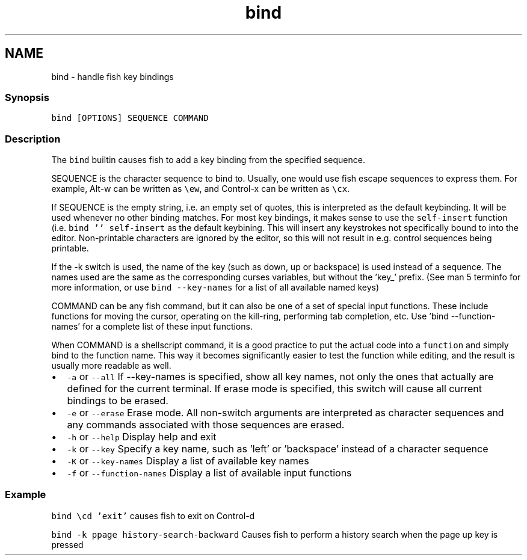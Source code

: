 .TH "bind" 1 "13 Jan 2008" "Version 1.23.0" "fish" \" -*- nroff -*-
.ad l
.nh
.SH NAME
bind - handle fish key bindings
.PP
.SS "Synopsis"
\fCbind [OPTIONS] SEQUENCE COMMAND\fP
.SS "Description"
The \fCbind\fP builtin causes fish to add a key binding from the specified sequence.
.PP
SEQUENCE is the character sequence to bind to. Usually, one would use fish escape sequences to express them. For example, Alt-w can be written as \fC\\ew\fP, and Control-x can be written as \fC\\cx\fP.
.PP
If SEQUENCE is the empty string, i.e. an empty set of quotes, this is interpreted as the default keybinding. It will be used whenever no other binding matches. For most key bindings, it makes sense to use the \fCself-insert\fP function (i.e. \fCbind '' self-insert\fP as the default keybining. This will insert any keystrokes not specifically bound to into the editor. Non-printable characters are ignored by the editor, so this will not result in e.g. control sequences being printable.
.PP
If the -k switch is used, the name of the key (such as down, up or backspace) is used instead of a sequence. The names used are the same as the corresponding curses variables, but without the 'key_' prefix. (See man 5 terminfo for more information, or use \fCbind --key-names\fP for a list of all available named keys)
.PP
COMMAND can be any fish command, but it can also be one of a set of special input functions. These include functions for moving the cursor, operating on the kill-ring, performing tab completion, etc. Use 'bind --function-names' for a complete list of these input functions.
.PP
When COMMAND is a shellscript command, it is a good practice to put the actual code into a \fCfunction\fP and simply bind to the function name. This way it becomes significantly easier to test the function while editing, and the result is usually more readable as well.
.PP
.IP "\(bu" 2
\fC-a\fP or \fC--all\fP If --key-names is specified, show all key names, not only the ones that actually are defined for the current terminal. If erase mode is specified, this switch will cause all current bindings to be erased.
.IP "\(bu" 2
\fC-e\fP or \fC--erase\fP Erase mode. All non-switch arguments are interpreted as character sequences and any commands associated with those sequences are erased.
.IP "\(bu" 2
\fC-h\fP or \fC--help\fP Display help and exit
.IP "\(bu" 2
\fC-k\fP or \fC--key\fP Specify a key name, such as 'left' or 'backspace' instead of a character sequence
.IP "\(bu" 2
\fC-K\fP or \fC--key-names\fP Display a list of available key names
.IP "\(bu" 2
\fC-f\fP or \fC--function-names\fP Display a list of available input functions
.PP
.SS "Example"
\fCbind \\cd 'exit'\fP causes fish to exit on Control-d
.PP
\fCbind -k ppage history-search-backward\fP Causes fish to perform a history search when the page up key is pressed 
